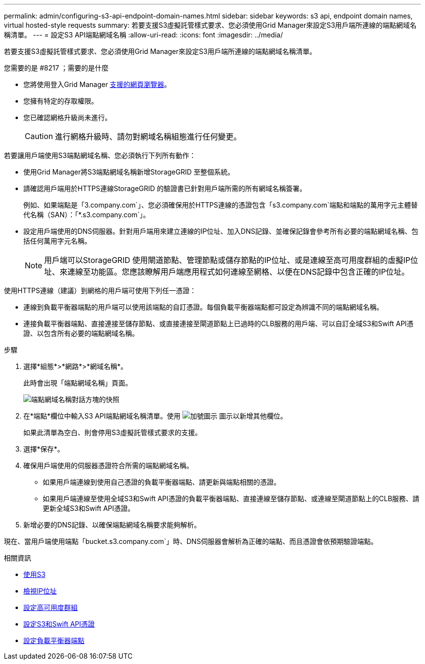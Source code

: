 ---
permalink: admin/configuring-s3-api-endpoint-domain-names.html 
sidebar: sidebar 
keywords: s3 api, endpoint domain names, virtual hosted-style requests 
summary: 若要支援S3虛擬託管樣式要求、您必須使用Grid Manager來設定S3用戶端所連線的端點網域名稱清單。 
---
= 設定S3 API端點網域名稱
:allow-uri-read: 
:icons: font
:imagesdir: ../media/


[role="lead"]
若要支援S3虛擬託管樣式要求、您必須使用Grid Manager來設定S3用戶端所連線的端點網域名稱清單。

.您需要的是 #8217 ；需要的是什麼
* 您將使用登入Grid Manager xref:../admin/web-browser-requirements.adoc[支援的網頁瀏覽器]。
* 您擁有特定的存取權限。
* 您已確認網格升級尚未進行。
+

CAUTION: 進行網格升級時、請勿對網域名稱組態進行任何變更。



若要讓用戶端使用S3端點網域名稱、您必須執行下列所有動作：

* 使用Grid Manager將S3端點網域名稱新增StorageGRID 至整個系統。
* 請確認用戶端用於HTTPS連線StorageGRID 的驗證書已針對用戶端所需的所有網域名稱簽署。
+
例如、如果端點是「3.company.com`」、您必須確保用於HTTPS連線的憑證包含「s3.company.com`端點和端點的萬用字元主體替代名稱（SAN）：「*.s3.company.com`」。

* 設定用戶端使用的DNS伺服器。針對用戶端用來建立連線的IP位址、加入DNS記錄、並確保記錄會參考所有必要的端點網域名稱、包括任何萬用字元名稱。
+

NOTE: 用戶端可以StorageGRID 使用閘道節點、管理節點或儲存節點的IP位址、或是連線至高可用度群組的虛擬IP位址、來連線至功能區。您應該瞭解用戶端應用程式如何連線至網格、以便在DNS記錄中包含正確的IP位址。



使用HTTPS連線（建議）到網格的用戶端可使用下列任一憑證：

* 連線到負載平衡器端點的用戶端可以使用該端點的自訂憑證。每個負載平衡器端點都可設定為辨識不同的端點網域名稱。
* 連接負載平衡器端點、直接連接至儲存節點、或直接連接至閘道節點上已過時的CLB服務的用戶端、可以自訂全域S3和Swift API憑證、以包含所有必要的端點網域名稱。


.步驟
. 選擇*組態*>*網路*>*網域名稱*。
+
此時會出現「端點網域名稱」頁面。

+
image::../media/configure_endpoint_domain_names.png[端點網域名稱對話方塊的快照]

. 在*端點*欄位中輸入S3 API端點網域名稱清單。使用 image:../media/icon_plus_sign_black_on_white_old.png["加號圖示"] 圖示以新增其他欄位。
+
如果此清單為空白、則會停用S3虛擬託管樣式要求的支援。

. 選擇*保存*。
. 確保用戶端使用的伺服器憑證符合所需的端點網域名稱。
+
** 如果用戶端連線到使用自己憑證的負載平衡器端點、請更新與端點相關的憑證。
** 如果用戶端連線至使用全域S3和Swift API憑證的負載平衡器端點、直接連線至儲存節點、或連線至閘道節點上的CLB服務、請更新全域S3和Swift API憑證。


. 新增必要的DNS記錄、以確保端點網域名稱要求能夠解析。


現在、當用戶端使用端點「bucket.s3.company.com`」時、DNS伺服器會解析為正確的端點、而且憑證會依預期驗證端點。

.相關資訊
* xref:../s3/index.adoc[使用S3]
* xref:viewing-ip-addresses.adoc[檢視IP位址]
* xref:configure-high-availability-group.adoc[設定高可用度群組]
* xref:configuring-custom-server-certificate-for-storage-node-or-clb.adoc[設定S3和Swift API憑證]
* xref:configuring-load-balancer-endpoints.adoc[設定負載平衡器端點]

